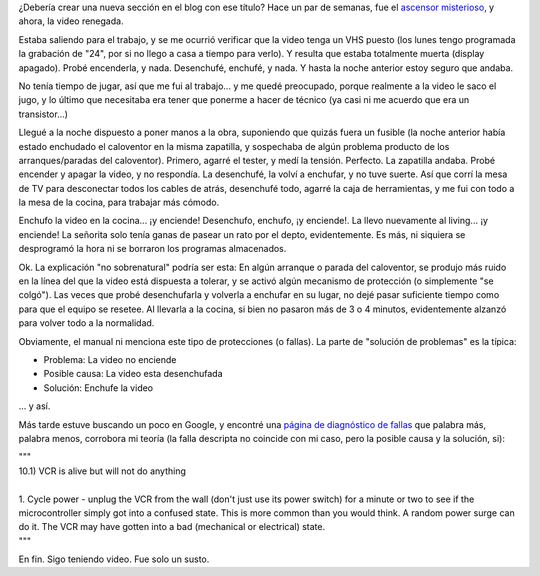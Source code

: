.. title: Lunes sobrenaturales
.. slug: lunes_sobrenaturales
.. date: 2005-07-26 02:14:24 UTC-03:00
.. tags: General
.. category: 
.. link: 
.. description: 
.. type: text
.. author: cHagHi
.. from_wp: True

¿Debería crear una nueva sección en el blog con ese título? Hace un par
de semanas, fue el `ascensor misterioso`_, y ahora, la video renegada.

Estaba saliendo para el trabajo, y se me ocurrió verificar que la video
tenga un VHS puesto (los lunes tengo programada la grabación de "24",
por si no llego a casa a tiempo para verlo). Y resulta que estaba
totalmente muerta (display apagado). Probé encenderla, y nada.
Desenchufé, enchufé, y nada. Y hasta la noche anterior estoy seguro que
andaba.

No tenía tiempo de jugar, así que me fui al trabajo... y me quedé
preocupado, porque realmente a la video le saco el jugo, y lo último que
necesitaba era tener que ponerme a hacer de técnico (ya casi ni me
acuerdo que era un transistor...)

Llegué a la noche dispuesto a poner manos a la obra, suponiendo que
quizás fuera un fusible (la noche anterior había estado enchudado el
caloventor en la misma zapatilla, y sospechaba de algún problema
producto de los arranques/paradas del caloventor). Primero, agarré el
tester, y medí la tensión. Perfecto. La zapatilla andaba. Probé encender
y apagar la video, y no respondía. La desenchufé, la volví a enchufar, y
no tuve suerte. Así que corrí la mesa de TV para desconectar todos los
cables de atrás, desenchufé todo, agarré la caja de herramientas, y me
fui con todo a la mesa de la cocina, para trabajar más cómodo.

Enchufo la video en la cocina... ¡y enciende! Desenchufo, enchufo, ¡y
enciende!. La llevo nuevamente al living... ¡y enciende! La señorita
solo tenía ganas de pasear un rato por el depto, evidentemente. Es más,
ni siquiera se desprogramó la hora ni se borraron los programas
almacenados.

Ok. La explicación "no sobrenatural" podría ser esta: En algún arranque
o parada del caloventor, se produjo más ruido en la línea del que la
video está dispuesta a tolerar, y se activó algún mecanismo de
protección (o simplemente "se colgó"). Las veces que probé desenchufarla
y volverla a enchufar en su lugar, no dejé pasar suficiente tiempo como
para que el equipo se resetee. Al llevarla a la cocina, si bien no
pasaron más de 3 o 4 minutos, evidentemente alzanzó para volver todo a
la normalidad.

Obviamente, el manual ni menciona este tipo de protecciones (o fallas).
La parte de "solución de problemas" es la típica:

-  Problema: La video no enciende
-  Posible causa: La video esta desenchufada
-  Solución: Enchufe la video

... y así.

Más tarde estuve buscando un poco en Google, y encontré una `página de
diagnóstico de fallas`_ que palabra más, palabra menos, corrobora mi
teoría (la falla descripta no coincide con mi caso, pero la posible
causa y la solución, si):

| """
| 10.1) VCR is alive but will not do anything
|
| 1. Cycle power - unplug the VCR from the wall (don't just use its
  power switch) for a minute or two to see if the microcontroller simply
  got into a confused state. This is more common than you would think. A
  random power surge can do it. The VCR may have gotten into a bad
  (mechanical or electrical) state.
| """

En fin. Sigo teniendo video. Fue solo un susto.

.. _ascensor misterioso: http://www.chaghi.com.ar/blog/post/2005/07/04/scary
.. _página de diagnóstico de fallas: http://zeus.eed.usv.ro/misc/mirrors/cc/vcr.htm#VCRFAQ_072
